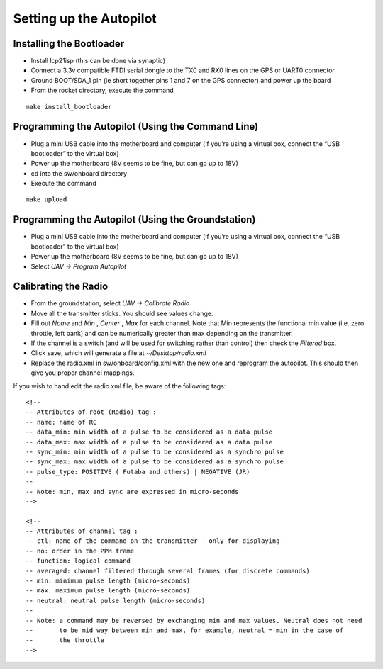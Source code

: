 Setting up the Autopilot
========================

Installing the Bootloader
-------------------------
- Install lcp21isp (this can be done via synaptic)
- Connect a 3.3v compatible FTDI serial dongle to the TX0 and RX0 lines on the GPS or UART0 connector
- Ground BOOT/SDA_1 pin (ie short together pins 1 and 7 on the GPS connector) and power up the board
- From the rocket directory, execute the command

::

    make install_bootloader

Programming the Autopilot (Using the Command Line)
---------------------------------------------------
- Plug a mini USB cable into the motherboard and computer (if you’re using a virtual box, connect the “USB bootloader” to the virtual box)
- Power up the motherboard (8V seems to be fine, but can go up to 18V)
- cd into the sw/onboard directory
- Execute the command

::

    make upload

Programming the Autopilot (Using the Groundstation)
---------------------------------------------------
- Plug a mini USB cable into the motherboard and computer (if you’re using a virtual box, connect the “USB bootloader” to the virtual box)
- Power up the motherboard (8V seems to be fine, but can go up to 18V)
- Select *UAV -> Program Autopilot*

Calibrating the Radio
---------------------
- From the groundstation, select *UAV -> Calibrate Radio*
- Move all the transmitter sticks. You should see values change.
- Fill out *Name* and *Min* , *Center* , *Max* for each channel. Note that Min represents the functional min value (i.e. zero throttle, left bank) and can be numerically greater than max depending on the transmitter.
- If the channel is a switch (and will be used for switching rather than control) then check the *Filtered* box.
- Click save, which will generate a file at *~/Desktop/radio.xml*
- Replace the radio.xml in sw/onboard/config.xml with the new one and reprogram the autopilot. This should then give you proper channel mappings.

If you wish to hand edit the radio xml file, be aware of the following tags::

    <!--
    -- Attributes of root (Radio) tag :
    -- name: name of RC
    -- data_min: min width of a pulse to be considered as a data pulse
    -- data_max: max width of a pulse to be considered as a data pulse
    -- sync_min: min width of a pulse to be considered as a synchro pulse
    -- sync_max: max width of a pulse to be considered as a synchro pulse
    -- pulse_type: POSITIVE ( Futaba and others) | NEGATIVE (JR)
    --
    -- Note: min, max and sync are expressed in micro-seconds
    -->

    <!-- 
    -- Attributes of channel tag :
    -- ctl: name of the command on the transmitter - only for displaying
    -- no: order in the PPM frame
    -- function: logical command
    -- averaged: channel filtered through several frames (for discrete commands)
    -- min: minimum pulse length (micro-seconds)
    -- max: maximum pulse length (micro-seconds)
    -- neutral: neutral pulse length (micro-seconds)
    --
    -- Note: a command may be reversed by exchanging min and max values. Neutral does not need
    --       to be mid way between min and max, for example, neutral = min in the case of
    --       the throttle
    -->


